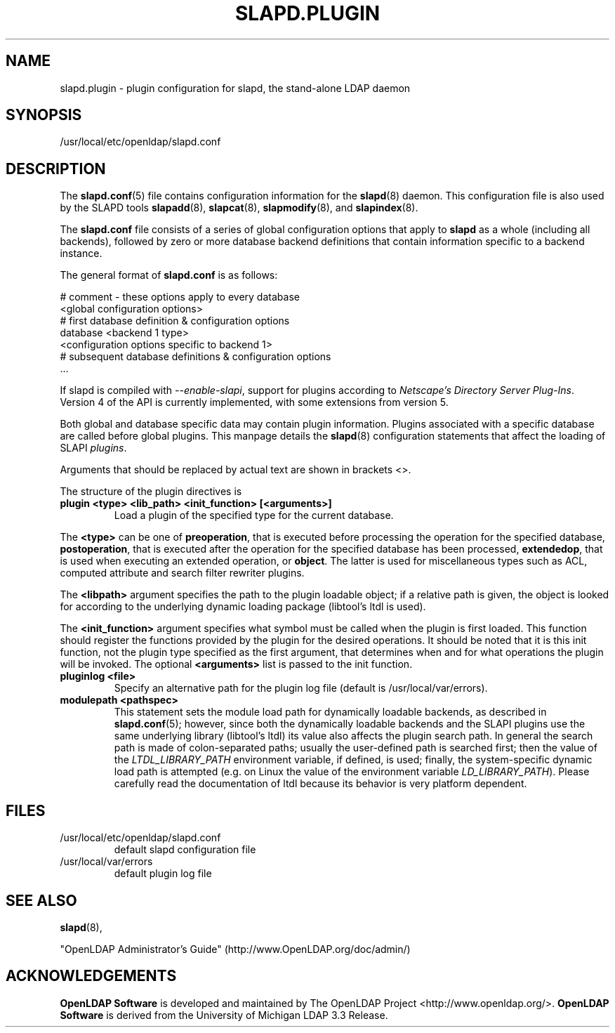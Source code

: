 .lf 1 stdin
.TH SLAPD.PLUGIN 5 "2023/02/08" "OpenLDAP 2.6.4"
.\" Copyright 2002-2022 The OpenLDAP Foundation All Rights Reserved.
.\" Copying restrictions apply.  See COPYRIGHT/LICENSE.
.SH NAME
slapd.plugin \- plugin configuration for slapd, the stand-alone LDAP daemon
.SH SYNOPSIS
/usr/local/etc/openldap/slapd.conf
.SH DESCRIPTION
The 
.BR slapd.conf (5)
file contains configuration information for the
.BR slapd (8)
daemon. This configuration file is also used by the SLAPD tools
.BR slapadd (8),
.BR slapcat (8),
.BR slapmodify (8),
and
.BR slapindex (8).
.LP
The
.B slapd.conf
file consists of a series of global configuration options that apply to
.B slapd
as a whole (including all backends), followed by zero or more database
backend definitions that contain information specific to a backend
instance.
.LP
The general format of
.B slapd.conf
is as follows:
.LP
.nf
    # comment - these options apply to every database
    <global configuration options>
    # first database definition & configuration options
    database    <backend 1 type>
    <configuration options specific to backend 1>
    # subsequent database definitions & configuration options
    ...
.fi
.LP
If slapd is compiled with \fI\-\-enable\-slapi\fP, support for plugins
according to \fINetscape's Directory Server Plug-Ins\fP.
Version 4 of the API is currently implemented, with some extensions
from version 5.
.LP
Both global and database specific data may contain plugin information.
Plugins associated with a specific database are called before global
plugins.
This manpage details the
.BR slapd (8)
configuration statements that affect the loading of SLAPI \fIplugins\fP.
.LP
Arguments that should be replaced by actual text are shown in brackets <>.
.LP
The structure of the plugin directives is
.TP
.B plugin "<type> <lib_path> <init_function> [<arguments>]"
Load a plugin of the specified type for the current database.
.LP
The 
.BR <type>
can be one of
.BR preoperation ,
that is executed before processing the operation for the specified
database, 
.BR postoperation ,
that is executed after the operation for the specified database
has been processed,
.BR extendedop ,
that is used when executing an extended operation, or
.BR object .
The latter is used for miscellaneous types such as ACL, computed
attribute and search filter rewriter plugins.
.LP
The
.BR <libpath>
argument specifies the path to the plugin loadable object; if a relative
path is given, the object is looked for according to the underlying
dynamic loading package (libtool's ltdl is used).
.LP
The 
.BR <init_function>
argument specifies what symbol must be called when the plugin is first
loaded.
This function should register the functions provided by the plugin
for the desired operations. It should be noted that it is this 
init function, not the plugin type specified as the first argument,
that determines when and for what operations the plugin will be invoked.
The optional
.BR <arguments>
list is passed to the init function.
.TP
.B pluginlog <file>
Specify an alternative path for the plugin log file (default is
/usr/local/var/errors).
.TP
.B modulepath <pathspec>
This statement sets the module load path for dynamically loadable 
backends, as described in
.BR slapd.conf (5); 
however, since both the dynamically loadable backends 
and the SLAPI plugins use the same underlying library (libtool's ltdl)
its value also affects the plugin search path.
In general the search path is made of colon-separated paths; usually
the user-defined path is searched first; then the value of the
\fILTDL_LIBRARY_PATH\fP environment variable, if defined, is used;
finally, the system-specific dynamic load path is attempted (e.g. on
Linux the value of the environment variable \fILD_LIBRARY_PATH\fP).
Please carefully read the documentation of ltdl because its behavior 
is very platform dependent.
.SH FILES
.TP
/usr/local/etc/openldap/slapd.conf
default slapd configuration file
.TP
/usr/local/var/errors
default plugin log file
.SH SEE ALSO
.BR slapd (8),
.LP
"OpenLDAP Administrator's Guide" (http://www.OpenLDAP.org/doc/admin/)
.SH ACKNOWLEDGEMENTS
.lf 1 ./../Project
.\" Shared Project Acknowledgement Text
.B "OpenLDAP Software"
is developed and maintained by The OpenLDAP Project <http://www.openldap.org/>.
.B "OpenLDAP Software"
is derived from the University of Michigan LDAP 3.3 Release.  
.lf 125 stdin

